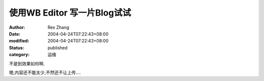 使用WB Editor 写一片Blog试试
##########################################


:author: Rex Zhang
:date: 2004-04-24T07:22:43+08:00
:modified: 2004-04-24T07:22:43+08:00
:status: published
:category: 运维


不是到效果如何啊.

嗯,内容还不能太少,不然还不让上传....
